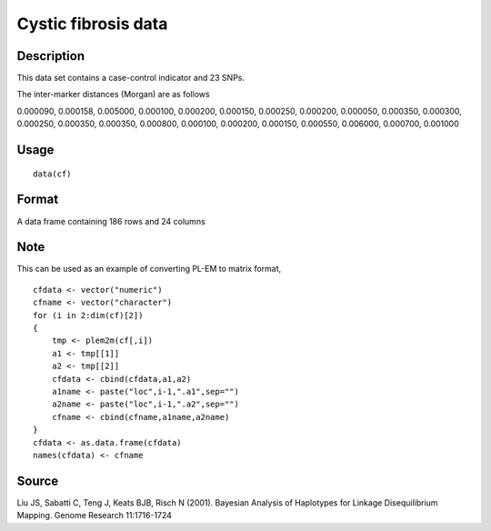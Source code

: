 +--------------------------------------+--------------------------------------+
| cf                                   |
| R Documentation                      |
+--------------------------------------+--------------------------------------+

Cystic fibrosis data
--------------------

Description
~~~~~~~~~~~

This data set contains a case-control indicator and 23 SNPs.

The inter-marker distances (Morgan) are as follows

0.000090, 0.000158, 0.005000, 0.000100, 0.000200, 0.000150, 0.000250,
0.000200, 0.000050, 0.000350, 0.000300, 0.000250, 0.000350, 0.000350,
0.000800, 0.000100, 0.000200, 0.000150, 0.000550, 0.006000, 0.000700,
0.001000

Usage
~~~~~

::

    data(cf)

Format
~~~~~~

A data frame containing 186 rows and 24 columns

Note
~~~~

This can be used as an example of converting PL-EM to matrix format,

::

    cfdata <- vector("numeric")
    cfname <- vector("character")
    for (i in 2:dim(cf)[2])
    {
        tmp <- plem2m(cf[,i])
        a1 <- tmp[[1]]
        a2 <- tmp[[2]]
        cfdata <- cbind(cfdata,a1,a2)
        a1name <- paste("loc",i-1,".a1",sep="")
        a2name <- paste("loc",i-1,".a2",sep="")
        cfname <- cbind(cfname,a1name,a2name)
    }
    cfdata <- as.data.frame(cfdata)
    names(cfdata) <- cfname

Source
~~~~~~

Liu JS, Sabatti C, Teng J, Keats BJB, Risch N (2001). Bayesian Analysis
of Haplotypes for Linkage Disequilibrium Mapping. Genome Research
11:1716-1724
